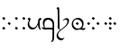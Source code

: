 SplineFontDB: 3.0
FontName: TengwarFormalUnicode-Regular
FullName: Tengwar Formal Unicode
FamilyName: Tengwar Formal Unicode
Weight: Medium
Copyright: Copyright (c) September 2009, Michal Nowakowski (http://tengwarformal.limes.com.pl),\nwith Reserved Font Names "Tengwar Formal" and "Tengwar Formal A".\n\nTengwar Formal Unicode copyright (c) 2010, Johan Winge and J. "Mach" Wust (http://freetengwar.sourceforge.net/)\n\nThis Font Software is licensed under the SIL Open Font License, Version 1.1.\nThis license is provided in a separate file, LICENSE, supplied with the fonts,\nand is also available with a FAQ at: http://scripts.sil.org/OFL
UComments: "2010-1-26: Created." 
Version: 1.0
ItalicAngle: 0
UnderlinePosition: -204.8
UnderlineWidth: 102.4
Ascent: 1639
Descent: 409
LayerCount: 2
Layer: 0 0 "Back"  1
Layer: 1 0 "Fore"  0
NeedsXUIDChange: 1
XUID: [1021 269 264596955 9794134]
FSType: 0
OS2Version: 0
OS2_WeightWidthSlopeOnly: 0
OS2_UseTypoMetrics: 1
CreationTime: 1264509410
ModificationTime: 1264959956
OS2TypoAscent: 0
OS2TypoAOffset: 1
OS2TypoDescent: 0
OS2TypoDOffset: 1
OS2TypoLinegap: 184
OS2WinAscent: 0
OS2WinAOffset: 1
OS2WinDescent: 0
OS2WinDOffset: 1
HheadAscent: 0
HheadAOffset: 1
HheadDescent: 0
HheadDOffset: 1
OS2Vendor: 'PfEd'
DEI: 91125
LangName: 1033 "" "" "" "FontTengwarFormalUnicode10" "" "" "" "" "" "Micha+AUIA Nowakowski" "" "" "http://tengwarformal.limes.com.pl" "" "http://scripts.sil.org/OFL" 
Encoding: Custom
Compacted: 1
UnicodeInterp: none
NameList: Adobe Glyph List
DisplaySize: -48
AntiAlias: 1
FitToEm: 1
WinInfo: 0 16 10
Grid
-716 190 m 1
 -721.098 216.751 -723.765 246.418 -724 279 c 0
 -724 331 -714.667 377.333 -696 418 c 0
 -684.667 444 -666 478 -640 520 c 1
 -761.333 538.667 -901.333 538.667 -1060 520 c 1
 -1086 446.667 -1099 383.333 -1099 330 c 0
 -1099 250.667 -1073.67 187 -1023 139 c 0
 -981.667 99.667 -929.667 80 -867 80 c 0
 -817 80 -774.333 102 -739 146 c 0
 -723.667 165.333 -716 180 -716 190 c 1
-165 254 m 1
 -209.67 171.333 -237.333 121.667 -248 105 c 0
 -307.009 15.667 -379.676 -29 -466 -29 c 0
 -570.667 -29 -643 23 -683 127 c 1
 -730.333 67.667 -770.333 27.667 -803 7 c 0
 -839 -15.667 -879.667 -27 -925 -27 c 0
 -1001 -27 -1064 7.33301 -1114 76 c 0
 -1158.67 138 -1181 210.333 -1181 293 c 0
 -1181 349 -1166.67 403.667 -1138 457 c 0
 -1129.33 472.333 -1118.33 490.667 -1105 512 c 1
 -1127 508 -1157.67 504 -1197 500 c 1
 -1225.67 496 -1239 500 -1237 512 c 0
 -1236.33 516.667 -1232.67 522.667 -1226 530 c 1
 -1192 572.667 -1128.33 604.667 -1035 626 c 0
 -985 637.333 -934.667 643 -884 643 c 0
 -840.667 643 -733.667 636 -563 622 c 0
 -475.667 615.333 -408.667 612 -362 612 c 0
 -336 612 -264.667 620 -148 636 c 0
 -49.3301 649.333 2.33008 649 7 635 c 0
 10.3301 627 0.669922 614 -22 596 c 0
 -48.6699 573.333 -64 538 -68 490 c 0
 -70 468.667 -69.6699 395 -67 269 c 2
 -67 248 l 2
 -53.6699 -246.667 -58.3301 -524 -81 -584 c 0
 -97 -622.667 -114 -649 -132 -663 c 0
 -142 -671.667 -162 -683.333 -192 -698 c 0
 -218 -711.333 -231 -711.667 -231 -699 c 0
 -231 -691 -225.33 -680 -214 -666 c 0
 -180 -624 -161.67 -554.667 -159 -458 c 1
 -157 -288 l 1
 -157 -287 l 2
 -154.33 -249.667 -154.67 -197.333 -158 -130 c 0
 -162.67 -32.667 -165 95.333 -165 254 c 1
-165 532 m 1
 -254.333 508 -396.333 501.333 -591 512 c 1
 -622.333 428 -638 362.333 -638 315 c 0
 -638 245.667 -614 188 -566 142 c 0
 -524 100.667 -471.667 80 -409 80 c 0
 -353 80 -298 122.667 -244 208 c 0
 -206.67 266 -180.33 327 -165 391 c 1
 -165 532 l 1
-662 1155 m 0
 -662 1161.22 -647.333 1183.89 -618 1223 c 1
 -606.667 1236.33 -598.667 1243.33 -594 1244 c 0
 -586 1244 -561.667 1227.33 -521 1194 c 2
 -516 1190 l 2
 -504 1180.67 -497.333 1172 -496 1164 c 1
 -496 1150.67 -509.667 1128.67 -537 1098 c 0
 -549.667 1083.33 -557.667 1076 -561 1076 c 0
 -566.333 1076 -587.667 1090.33 -625 1119 c 0
 -646.867 1135.4 -658.533 1145.07 -660 1148 c 0
 -661.333 1150 -662 1152.33 -662 1155 c 0
-775 972 m 0
 -775 978.22 -760.333 1000.89 -731 1040 c 1
 -719.667 1053.33 -711.667 1060.33 -707 1061 c 0
 -699 1061 -674.667 1044.33 -634 1011 c 2
 -629 1007 l 2
 -617 997.667 -610.333 989 -609 981 c 1
 -609 967.667 -622.667 945.667 -650 915 c 0
 -662.667 900.333 -670.667 893 -674 893 c 0
 -679.333 893 -700.667 907.333 -738 936 c 0
 -759.867 952.4 -771.533 962.066 -773 965 c 0
 -774.333 967 -775 969.333 -775 972 c 0
-523 972 m 0
 -523 978.22 -508.333 1000.89 -479 1040 c 1
 -467.667 1053.33 -459.667 1060.33 -455 1061 c 0
 -447 1061 -422.667 1044.33 -382 1011 c 2
 -377 1007 l 2
 -365 997.667 -358.333 989 -357 981 c 1
 -357 967.667 -370.667 945.667 -398 915 c 0
 -410.667 900.333 -418.667 893 -422 893 c 0
 -427.333 893 -448.667 907.333 -486 936 c 0
 -507.867 952.4 -519.533 962.066 -521 965 c 0
 -522.333 967 -523 969.333 -523 972 c 0
EndSplineSet
BeginChars: 47 41

StartChar: quesseC
Encoding: 3 57399 0
Width: 806
VWidth: 1000
Flags: HW
LayerCount: 2
Fore
SplineSet
635 276 m 0
 635 365.673 602.333 426 537 484 c 0
 499.612 517.43 430 549 389 549 c 0
 315 549 256.333 520.667 213 464 c 0
 179 418.667 162 363.667 162 299 c 0
 162 263.667 171.333 197.333 190 100 c 1
 457.333 102 604.333 96.6667 631 84 c 1
 627.667 114 635 204 635 276 c 0
719 308.614 m 0
 719 -250 l 1
 720.333 -412.667 714.667 -523.333 702 -582 c 0
 690 -636.667 670.333 -672 643 -688 c 1
 623.667 -702.667 601.333 -715 576 -725 c 0
 560.667 -730.333 551.667 -731 549 -727 c 0
 544.333 -722.333 549 -709.333 563 -688 c 1
 599 -644 618.333 -572 621 -472 c 1
 621 -317 l 1
 623 -170.333 625 -82.3333 627 -53 c 0
 629 -30.3333 623.333 -17.3333 610 -14 c 0
 542.667 3.33333 461.667 8.33333 367 1 c 0
 273 -6.33333 206.667 -8.66667 168 -6 c 0
 119.333 -2 70 27.3333 20 82 c 1
 -3.33333 109.333 -5.66667 122.333 13 121 c 0
 17 121 21.6667 120.333 27 119 c 0
 66.3333 109.667 103.667 103.333 139 100 c 1
 97 205.396 76 290.729 76 356 c 0
 76 480.667 113 566 187 612 c 0
 223 634 277 651 387 651 c 0
 465 651 530 634 578 600 c 0
 599.333 584.667 622.333 563.333 647 536 c 0
 693.667 485.333 719 397.281 719 308.614 c 0
EndSplineSet
Validated: 33
EndChar

StartChar: hallaRoomen
Encoding: 4 57404 1
Width: 808
VWidth: 1000
Flags: HW
LayerCount: 2
Fore
SplineSet
238.232 -31.5234 m 1
 417.276 113.299 651 236.57 651 463 c 0
 651 506.333 629 534.333 585 547 c 0
 571.667 551 557 553 541 553 c 0
 509 553 475.667 540 441 514 c 0
 424.333 500.667 412.667 494 406 494 c 0
 396.667 494 391 498 389 506 c 1
 389 512 400.667 526.667 424 550 c 0
 481.333 609.333 542 639 606 639 c 0
 676 639 718.667 614.667 734 566 c 0
 738.667 549.333 741 529.333 741 506 c 0
 741 88 121 0 121 -305 c 0
 121 -367 148.667 -419 204 -461 c 0
 247.333 -493.667 293.333 -510 342 -510 c 0
 377.333 -510 416.209 -497.451 459 -473 c 0
 468.333 -467.667 474.333 -465 477 -465 c 0
 479.667 -465 481 -467 481 -471 c 0
 481 -482.333 465.667 -505.667 435 -541 c 0
 385.667 -597 343 -625 307 -625 c 0
 254.333 -625 202.333 -607.333 151 -572 c 0
 75 -519.333 37 -447.333 37 -356 c 0
 37 -223.243 122.386 -126.642 229.475 -38.6611 c 1
 149.144 13.208 105.653 60.7612 99 104 c 1
 99 108 l 2
 99.6667 116.667 101.333 186.333 104 317 c 1
 106 624.333 103.333 874.333 96 1067 c 0
 94 1113.67 92 1138.33 90 1141 c 0
 84 1148.33 70.6667 1157.67 50 1169 c 0
 41.3673 1173.73 37 1178.67 37 1184 c 0
 37 1194.67 46.6667 1212 66 1236 c 0
 86.6667 1261.33 105.667 1274 123 1274 c 0
 145 1274 163 1254 177 1214 c 0
 185 1190.67 189.333 1166.33 190 1141 c 0
 191.333 1111.67 190.667 1046 188 944 c 0
 186.71 894.666 187.333 841.333 190 784 c 0
 193.333 730.667 196.333 630.333 199 483 c 1
 201 422 l 1
 205 257.333 203.667 151.333 197 104 c 1
 197 100 l 1
 200.298 53.8194 214.043 15.1455 238.232 -31.5234 c 1
EndSplineSet
Validated: 33
EndChar

StartChar: tengwarQuadruplepusta
Encoding: 7 57443 2
Width: 953
VWidth: 1000
Flags: HW
LayerCount: 2
Fore
SplineSet
397 67 m 0
 397 73.2197 411.667 95.8867 441 135 c 1
 452.333 148.333 460.333 155.333 465 156 c 0
 473 156 497.333 139.333 538 106 c 2
 543 102 l 2
 555 92.667 561.667 84 563 76 c 1
 563 62.667 549.333 40.667 522 10 c 0
 509.333 -4.66699 501.333 -12 498 -12 c 0
 492.667 -12 471.333 2.33301 434 31 c 0
 412.133 47.3994 400.467 57.0664 399 60 c 0
 397.667 62 397 64.333 397 67 c 0
397 614 m 0
 397 620.22 411.667 642.887 441 682 c 1
 452.333 695.333 460.333 702.333 465 703 c 0
 473 703 497.333 686.333 538 653 c 2
 543 649 l 2
 555 639.667 561.667 631 563 623 c 1
 563 609.667 549.333 587.667 522 557 c 0
 509.333 542.333 501.333 535 498 535 c 0
 492.667 535 471.333 549.333 434 578 c 0
 412.133 594.4 400.467 604.066 399 607 c 0
 397.667 609 397 611.333 397 614 c 0
663 348 m 0
 663 354.22 677.667 376.887 707 416 c 1
 718.333 429.333 726.333 436.333 731 437 c 0
 739 437 763.333 420.333 804 387 c 2
 809 383 l 2
 821 373.667 827.667 365 829 357 c 1
 829 343.667 815.333 321.667 788 291 c 0
 775.333 276.333 767.333 269 764 269 c 0
 758.667 269 737.333 283.333 700 312 c 0
 678.133 328.4 666.467 338.066 665 341 c 0
 663.667 343 663 345.333 663 348 c 0
131 348 m 0
 131 354.22 145.667 376.887 175 416 c 1
 186.333 429.333 194.333 436.333 199 437 c 0
 207 437 231.333 420.333 272 387 c 2
 277 383 l 2
 289 373.667 295.667 365 297 357 c 1
 297 343.667 283.333 321.667 256 291 c 0
 243.333 276.333 235.333 269 232 269 c 0
 226.667 269 205.333 283.333 168 312 c 0
 146.133 328.4 134.467 338.066 133 341 c 0
 131.667 343 131 345.333 131 348 c 0
EndSplineSet
Validated: 1
EndChar

StartChar: uni10FB
Encoding: 0 4347 3
Width: 728
VWidth: 1000
Flags: HW
LayerCount: 2
Fore
SplineSet
131 67 m 0
 131 73.2197 145.667 95.8867 175 135 c 1
 186.333 148.333 194.333 155.333 199 156 c 0
 207 156 231.333 139.333 272 106 c 2
 277 102 l 2
 289 92.667 295.667 84 297 76 c 1
 297 62.667 283.333 40.667 256 10 c 0
 243.333 -4.66699 235.333 -12 232 -12 c 0
 226.667 -12 205.333 2.33301 168 31 c 0
 146.133 47.3994 134.467 57.0664 133 60 c 0
 131.667 62 131 64.333 131 67 c 0
131 614 m 0
 131 620.22 145.667 642.887 175 682 c 1
 186.333 695.333 194.333 702.333 199 703 c 0
 207 703 231.333 686.333 272 653 c 2
 277 649 l 2
 289 639.667 295.667 631 297 623 c 1
 297 609.667 283.333 587.667 256 557 c 0
 243.333 542.333 235.333 535 232 535 c 0
 226.667 535 205.333 549.333 168 578 c 0
 146.133 594.4 134.467 604.066 133 607 c 0
 131.667 609 131 611.333 131 614 c 0
438 348 m 0
 438 354.22 452.667 376.887 482 416 c 1
 493.333 429.333 501.333 436.333 506 437 c 0
 514 437 538.333 420.333 579 387 c 2
 584 383 l 2
 596 373.667 602.667 365 604 357 c 1
 604 343.667 590.333 321.667 563 291 c 0
 550.333 276.333 542.333 269 539 269 c 0
 533.667 269 512.333 283.333 475 312 c 0
 453.133 328.4 441.467 338.066 440 341 c 0
 438.667 343 438 345.333 438 348 c 0
EndSplineSet
Validated: 1
EndChar

StartChar: uni2E2C
Encoding: 1 11820 4
Width: 842
VWidth: 1000
Flags: HW
LayerCount: 2
Fore
SplineSet
552 67 m 0
 552 73.2197 566.667 95.8867 596 135 c 1
 607.333 148.333 615.333 155.333 620 156 c 0
 628 156 652.333 139.333 693 106 c 2
 698 102 l 2
 710 92.667 716.667 84 718 76 c 1
 718 62.667 704.333 40.667 677 10 c 0
 664.333 -4.66699 656.333 -12 653 -12 c 0
 647.667 -12 626.333 2.33301 589 31 c 0
 567.133 47.3994 555.467 57.0664 554 60 c 0
 552.667 62 552 64.333 552 67 c 0
552 614 m 0
 552 620.22 566.667 642.887 596 682 c 1
 607.333 695.333 615.333 702.333 620 703 c 0
 628 703 652.333 686.333 693 653 c 2
 698 649 l 2
 710 639.667 716.667 631 718 623 c 1
 718 609.667 704.333 587.667 677 557 c 0
 664.333 542.333 656.333 535 653 535 c 0
 647.667 535 626.333 549.333 589 578 c 0
 567.133 594.4 555.467 604.066 554 607 c 0
 552.667 609 552 611.333 552 614 c 0
131 67 m 0
 131 73.2197 145.667 95.8867 175 135 c 1
 186.333 148.333 194.333 155.333 199 156 c 0
 207 156 231.333 139.333 272 106 c 2
 277 102 l 2
 289 92.667 295.667 84 297 76 c 1
 297 62.667 283.333 40.667 256 10 c 0
 243.333 -4.66699 235.333 -12 232 -12 c 0
 226.667 -12 205.333 2.33301 168 31 c 0
 146.133 47.3994 134.467 57.0664 133 60 c 0
 131.667 62 131 64.333 131 67 c 0
131 614 m 0
 131 620.22 145.667 642.887 175 682 c 1
 186.333 695.333 194.333 702.333 199 703 c 0
 207 703 231.333 686.333 272 653 c 2
 277 649 l 2
 289 639.667 295.667 631 297 623 c 1
 297 609.667 283.333 587.667 256 557 c 0
 243.333 542.333 235.333 535 232 535 c 0
 226.667 535 205.333 549.333 168 578 c 0
 146.133 594.4 134.467 604.066 133 607 c 0
 131.667 609 131 611.333 131 614 c 0
EndSplineSet
Validated: 1
EndChar

StartChar: tengwarQuintuplepusta
Encoding: 8 57444 5
Width: 932
VWidth: 1000
Flags: HW
LayerCount: 2
Fore
SplineSet
385 69 m 0
 385 75.2197 399.667 97.8867 429 137 c 1
 440.333 150.333 448.333 157.333 453 158 c 0
 461 158 485.333 141.333 526 108 c 2
 531 104 l 2
 543 94.667 549.667 86 551 78 c 1
 551 64.667 537.333 42.667 510 12 c 0
 497.333 -2.66699 489.333 -10 486 -10 c 0
 480.667 -10 459.333 4.33301 422 33 c 0
 400.133 49.3994 388.467 59.0664 387 62 c 0
 385.667 64 385 66.333 385 69 c 0
389 348 m 0
 389 354.22 403.667 376.887 433 416 c 1
 444.333 429.333 452.333 436.333 457 437 c 0
 465 437 489.333 420.333 530 387 c 2
 535 383 l 2
 547 373.667 553.667 365 555 357 c 1
 555 343.667 541.333 321.667 514 291 c 0
 501.333 276.333 493.333 269 490 269 c 0
 484.667 269 463.333 283.333 426 312 c 0
 404.133 328.4 392.467 338.066 391 341 c 0
 389.667 343 389 345.333 389 348 c 0
389 614 m 0
 389 620.22 403.667 642.887 433 682 c 1
 444.333 695.333 452.333 702.333 457 703 c 0
 465 703 489.333 686.333 530 653 c 2
 535 649 l 2
 547 639.667 553.667 631 555 623 c 1
 555 609.667 541.333 587.667 514 557 c 0
 501.333 542.333 493.333 535 490 535 c 0
 484.667 535 463.333 549.333 426 578 c 0
 404.133 594.4 392.467 604.066 391 607 c 0
 389.667 609 389 611.333 389 614 c 0
642 348 m 0
 642 354.22 656.667 376.887 686 416 c 1
 697.333 429.333 705.333 436.333 710 437 c 0
 718 437 742.333 420.333 783 387 c 2
 788 383 l 2
 800 373.667 806.667 365 808 357 c 1
 808 343.667 794.333 321.667 767 291 c 0
 754.333 276.333 746.333 269 743 269 c 0
 737.667 269 716.333 283.333 679 312 c 0
 657.133 328.4 645.467 338.066 644 341 c 0
 642.667 343 642 345.333 642 348 c 0
131 348 m 0
 131 354.22 145.667 376.887 175 416 c 1
 186.333 429.333 194.333 436.333 199 437 c 0
 207 437 231.333 420.333 272 387 c 2
 277 383 l 2
 289 373.667 295.667 365 297 357 c 1
 297 343.667 283.333 321.667 256 291 c 0
 243.333 276.333 235.333 269 232 269 c 0
 226.667 269 205.333 283.333 168 312 c 0
 146.133 328.4 134.467 338.066 133 341 c 0
 131.667 343 131 345.333 131 348 c 0
EndSplineSet
Validated: 1
EndChar

StartChar: tehtaDotInside
Encoding: 6 57434 6
Width: 0
VWidth: 1000
Flags: HW
LayerCount: 2
Fore
SplineSet
-509 348 m 0
 -509 354.22 -494.333 376.887 -465 416 c 1
 -453.667 429.333 -445.667 436.333 -441 437 c 0
 -433 437 -408.667 420.333 -368 387 c 2
 -363 383 l 2
 -351 373.667 -344.333 365 -343 357 c 1
 -343 343.667 -356.667 321.667 -384 291 c 0
 -396.667 276.333 -404.667 269 -408 269 c 0
 -413.333 269 -434.667 283.333 -472 312 c 0
 -493.867 328.4 -505.533 338.066 -507 341 c 0
 -508.333 343 -509 345.333 -509 348 c 0
EndSplineSet
Validated: 1
EndChar

StartChar: annaX
Encoding: 2 57398 7
Width: 806
VWidth: 1000
Flags: HW
LayerCount: 2
Fore
SplineSet
100 508 m 0
 100 537.278 70 556 50 564 c 0
 40 568.667 35 574 35 580 c 0
 35 592.667 44.667 610.333 64 633 c 0
 84 656.333 103 668 121 668 c 0
 170.333 668 194 625.994 194 582 c 24
 194 478.93 121 490 121 328 c 0
 121 248 143.667 200 189 152 c 128
 234.333 104 293.667 80 367 80 c 0
 435.667 80 498.333 131 555 233 c 0
 588.333 292.333 611.667 352.667 625 414 c 1
 619.371 509.704 630.037 571.037 657 598 c 1
 679 622 703.333 639.333 730 650 c 0
 740.667 654.667 750 657 758 657 c 0
 776 657 791.333 643.333 804 616 c 0
 810 602.667 813 590.667 813 580 c 0
 813 555.333 807 543 795 543 c 0
 755.667 543 731.333 527.333 722 496 c 0
 717.333 480 715 457.333 715 428 c 0
 715 200.762 730.667 64.7619 762 20 c 0
 782 -10 788 -31 780 -43 c 0
 772.667 -56.3333 749.667 -46.6667 711 -14 c 0
 669.667 20 644.333 70 635 136 c 0
 631 160.667 627.667 206.667 625 274 c 1
 581 173.333 540 102.333 502 61 c 0
 448 2.33333 380.333 -27 299 -27 c 0
 221 -27 156.667 5.66667 106 71 c 0
 60 129.667 35 205 35 284 c 1
 35 408 100 470 100 508 c 0
EndSplineSet
Validated: 33
EndChar

StartChar: vaiya
Encoding: 5 57405 8
Width: 806
VWidth: 1000
Flags: HW
LayerCount: 2
Fore
SplineSet
668 303 m 0
 668 383.667 635.333 453 570 511 c 0
 513.333 561.667 450.667 588.667 382 592 c 2
 371 592 l 2
 311 592 260 569 218 523 c 0
 176.667 477.667 156 419.333 156 348 c 128
 156 276.667 182 212.667 234 156 c 0
 288 97.3333 352.667 67.3333 428 66 c 0
 514.667 66 580.333 98 625 162 c 0
 653.667 203.333 668 250.333 668 303 c 0
644.458 77.7871 m 1
 698.067 64.6201 765.275 63.499 841 78 c 0
 854.33 80 860.67 77.333 860 70 c 0
 860 64.667 856.33 56.333 849 45 c 1
 815 -25.667 758.333 -49.333 679 -26 c 0
 630.641 -11.0524 583.6 -3.77051 537.836 -3.77051 c 0
 482.8 -3.77051 449.6 -18 379 -18 c 0
 295 -18 227 9 175 63 c 1
 113.006 124.993 80.6731 203.66 78 299 c 1
 78 411.667 114.333 504.667 187 578 c 1
 256.333 642 334 675.333 420 678 c 1
 499.333 678 563 661 611 627 c 0
 632.333 611.667 655.333 590.333 680 563 c 0
 726.667 512.333 750 442.667 750 354 c 0
 750 236.241 714.819 144.17 644.458 77.7871 c 1
EndSplineSet
Validated: 33
EndChar

StartChar: tehtaGrave.shift1
Encoding: 9 -1 9
Width: 0
VWidth: 1000
Flags: HW
LayerCount: 2
Fore
SplineSet
-327 1270 m 0
 -313.667 1270 -298.667 1263.67 -282 1251 c 0
 -276.667 1247.67 -252 1223.67 -208 1179 c 0
 -78.667 1047 -14 975 -14 963 c 1
 -16.667 957 -19.333 954 -22 954 c 2
 -26 954 l 2
 -32.667 954.667 -68 980 -132 1030 c 0
 -246 1119.33 -313 1174.67 -333 1196 c 0
 -348.333 1211.33 -356 1225 -356 1237 c 0
 -356 1259 -346.333 1270 -327 1270 c 0
EndSplineSet
Validated: 1
EndChar

StartChar: tehtaGrave.shift2
Encoding: 10 -1 10
Width: 0
VWidth: 1000
Flags: HW
LayerCount: 2
Fore
SplineSet
-456 1270 m 0
 -442.667 1270 -427.667 1263.67 -411 1251 c 0
 -405.667 1247.67 -381 1223.67 -337 1179 c 0
 -207.667 1047 -143 975 -143 963 c 1
 -145.667 957 -148.333 954 -151 954 c 2
 -155 954 l 2
 -161.667 954.667 -197 980 -261 1030 c 0
 -375 1119.33 -442 1174.67 -462 1196 c 0
 -477.333 1211.33 -485 1225 -485 1237 c 0
 -485 1259 -475.333 1270 -456 1270 c 0
EndSplineSet
Validated: 1
EndChar

StartChar: tehtaGrave.shift3
Encoding: 11 -1 11
Width: 0
VWidth: 1000
Flags: HW
LayerCount: 2
Fore
SplineSet
-587 1270 m 0
 -573.667 1270 -558.667 1263.67 -542 1251 c 0
 -536.667 1247.67 -512 1223.67 -468 1179 c 0
 -338.667 1047 -274 975 -274 963 c 1
 -276.667 957 -279.333 954 -282 954 c 2
 -286 954 l 2
 -292.667 954.667 -328 980 -392 1030 c 0
 -506 1119.33 -573 1174.67 -593 1196 c 0
 -608.333 1211.33 -616 1225 -616 1237 c 0
 -616 1259 -606.333 1270 -587 1270 c 0
EndSplineSet
Validated: 1
EndChar

StartChar: tehtaGrave.shift4
Encoding: 12 -1 12
Width: 0
VWidth: 1000
Flags: HW
LayerCount: 2
Fore
SplineSet
-716 1270 m 0
 -702.667 1270 -687.667 1263.67 -671 1251 c 0
 -665.667 1247.67 -641 1223.67 -597 1179 c 0
 -467.667 1047 -403 975 -403 963 c 1
 -405.667 957 -408.333 954 -411 954 c 2
 -415 954 l 2
 -421.667 954.667 -457 980 -521 1030 c 0
 -635 1119.33 -702 1174.67 -722 1196 c 0
 -737.333 1211.33 -745 1225 -745 1237 c 0
 -745 1259 -735.333 1270 -716 1270 c 0
EndSplineSet
Validated: 1
EndChar

StartChar: tehtaO_tehtaI.shift1
Encoding: 13 -1 13
Width: 0
VWidth: 1000
Flags: HW
LayerCount: 2
Fore
SplineSet
10 1300 m 4
 42 1300 58 1279 58 1237 c 4
 58 1201 38 1166.33 -2 1133 c 4
 -25.333 1112.33 -41.667 1102 -51 1102 c 4
 -57.667 1102 -61 1104.67 -61 1110 c 4
 -61 1112.67 -54.667 1120 -42 1132 c 4
 -27.333 1147.33 -20 1162 -20 1176 c 4
 -20 1194 -26 1206.67 -38 1214 c 4
 -41.333 1216 -44.333 1217 -47 1217 c 4
 -75 1217 -144.333 1154 -255 1028 c 6
 -282 997 l 6
 -318 955 -342 934 -354 934 c 4
 -359.333 934 -362 936 -362 940 c 4
 -362 951.333 -335 990 -281 1056 c 4
 -191.667 1166.67 -115.333 1240.67 -52 1278 c 4
 -27.333 1292.67 -6.66699 1300 10 1300 c 4
-190 994 m 0
 -190 1000.22 -175.333 1022.89 -146 1062 c 1
 -134.667 1075.33 -126.667 1082.33 -122 1083 c 0
 -114 1083 -89.667 1066.33 -49 1033 c 2
 -44 1029 l 2
 -32 1019.67 -25.333 1011 -24 1003 c 1
 -24 989.67 -37.667 967.67 -65 937 c 0
 -77.667 922.33 -85.667 915 -89 915 c 0
 -94.333 915 -115.667 929.33 -153 958 c 0
 -174.867 974.4 -186.533 984.07 -188 987 c 0
 -189.333 989 -190 991.33 -190 994 c 0
EndSplineSet
Validated: 1
EndChar

StartChar: tehtaO_tehtaI.shift2
Encoding: 14 -1 14
Width: 0
VWidth: 1000
Flags: HW
LayerCount: 2
Fore
SplineSet
-129 1300 m 0
 -97 1300 -81 1279 -81 1237 c 0
 -81 1201 -101 1166.33 -141 1133 c 0
 -164.333 1112.33 -180.667 1102 -190 1102 c 0
 -196.667 1102 -200 1104.67 -200 1110 c 0
 -200 1112.67 -193.667 1120 -181 1132 c 0
 -166.333 1147.33 -159 1162 -159 1176 c 0
 -159 1194 -165 1206.67 -177 1214 c 0
 -180.333 1216 -183.333 1217 -186 1217 c 0
 -214 1217 -283.333 1154 -394 1028 c 2
 -421 997 l 2
 -457 955 -481 934 -493 934 c 0
 -498.333 934 -501 936 -501 940 c 0
 -501 951.333 -474 990 -420 1056 c 0
 -330.667 1166.67 -254.333 1240.67 -191 1278 c 0
 -166.333 1292.67 -145.667 1300 -129 1300 c 0
-324 993 m 0
 -324 999.22 -309.333 1021.89 -280 1061 c 1
 -268.667 1074.33 -260.667 1081.33 -256 1082 c 0
 -248 1082 -223.667 1065.33 -183 1032 c 2
 -178 1028 l 2
 -166 1018.67 -159.333 1010 -158 1002 c 1
 -158 988.67 -171.667 966.67 -199 936 c 0
 -211.667 921.33 -219.667 914 -223 914 c 0
 -228.333 914 -249.667 928.33 -287 957 c 0
 -308.867 973.4 -320.533 983.07 -322 986 c 0
 -323.333 988 -324 990.33 -324 993 c 0
EndSplineSet
Validated: 1
EndChar

StartChar: tehtaO_tehtaI.shift3
Encoding: 15 -1 15
Width: 0
VWidth: 1000
Flags: HW
LayerCount: 2
Fore
SplineSet
-271 1300 m 0
 -239 1300 -223 1279 -223 1237 c 0
 -223 1201 -243 1166.33 -283 1133 c 0
 -306.333 1112.33 -322.667 1102 -332 1102 c 0
 -338.667 1102 -342 1104.67 -342 1110 c 0
 -342 1112.67 -335.667 1120 -323 1132 c 0
 -308.333 1147.33 -301 1162 -301 1176 c 0
 -301 1194 -307 1206.67 -319 1214 c 0
 -322.333 1216 -325.333 1217 -328 1217 c 0
 -356 1217 -425.333 1154 -536 1028 c 2
 -563 997 l 2
 -599 955 -623 934 -635 934 c 0
 -640.333 934 -643 936 -643 940 c 0
 -643 951.333 -616 990 -562 1056 c 0
 -472.667 1166.67 -396.333 1240.67 -333 1278 c 0
 -308.333 1292.67 -287.667 1300 -271 1300 c 0
-463 993 m 0
 -463 999.22 -448.333 1021.89 -419 1061 c 1
 -407.667 1074.33 -399.667 1081.33 -395 1082 c 0
 -387 1082 -362.667 1065.33 -322 1032 c 2
 -317 1028 l 2
 -305 1018.67 -298.333 1010 -297 1002 c 1
 -297 988.67 -310.667 966.67 -338 936 c 0
 -350.667 921.33 -358.667 914 -362 914 c 0
 -367.333 914 -388.667 928.33 -426 957 c 0
 -447.867 973.4 -459.533 983.07 -461 986 c 0
 -462.333 988 -463 990.33 -463 993 c 0
EndSplineSet
Validated: 1
EndChar

StartChar: tehtaO_tehtaI.shift4
Encoding: 16 -1 16
Width: 0
VWidth: 1000
Flags: HW
LayerCount: 2
Fore
SplineSet
-408 1300 m 0
 -376 1300 -360 1279 -360 1237 c 0
 -360 1201 -380 1166.33 -420 1133 c 0
 -443.333 1112.33 -459.667 1102 -469 1102 c 0
 -475.667 1102 -479 1104.67 -479 1110 c 0
 -479 1112.67 -472.667 1120 -460 1132 c 0
 -445.333 1147.33 -438 1162 -438 1176 c 0
 -438 1194 -444 1206.67 -456 1214 c 0
 -459.333 1216 -462.333 1217 -465 1217 c 0
 -493 1217 -562.333 1154 -673 1028 c 2
 -700 997 l 2
 -736 955 -760 934 -772 934 c 0
 -777.333 934 -780 936 -780 940 c 0
 -780 951.333 -753 990 -699 1056 c 0
 -609.667 1166.67 -533.333 1240.67 -470 1278 c 0
 -445.333 1292.67 -424.667 1300 -408 1300 c 0
-610 987 m 0
 -610 993.22 -595.333 1015.89 -566 1055 c 1
 -554.667 1068.33 -546.667 1075.33 -542 1076 c 0
 -534 1076 -509.667 1059.33 -469 1026 c 2
 -464 1022 l 2
 -452 1012.67 -445.333 1004 -444 996 c 1
 -444 982.67 -457.667 960.67 -485 930 c 0
 -497.667 915.33 -505.667 908 -509 908 c 0
 -514.333 908 -535.667 922.33 -573 951 c 0
 -594.867 967.4 -606.533 977.07 -608 980 c 0
 -609.333 982 -610 984.33 -610 987 c 0
EndSplineSet
Validated: 1
EndChar

StartChar: tehtaU_tehtaI.shift1
Encoding: 17 -1 17
Width: 0
VWidth: 1000
Flags: HW
LayerCount: 2
Fore
SplineSet
-402 1147 m 0
 -402 1153.22 -387.333 1175.89 -358 1215 c 1
 -346.667 1228.33 -338.667 1235.33 -334 1236 c 0
 -326 1236 -301.667 1219.33 -261 1186 c 2
 -256 1182 l 2
 -244 1172.67 -237.333 1164 -236 1156 c 1
 -236 1142.67 -249.667 1120.67 -277 1090 c 0
 -289.667 1075.33 -297.667 1068 -301 1068 c 0
 -306.333 1068 -327.667 1082.33 -365 1111 c 0
 -386.867 1127.4 -398.533 1137.07 -400 1140 c 0
 -401.333 1142 -402 1144.33 -402 1147 c 0
-202.105 1228.87 m 0
 -204.772 1228.87 -206.105 1230.2 -206.105 1232.87 c 0
 -206.105 1253.1 -127.473 1321.69 -82 1325 c 1
 -41.3333 1325 -21 1304.67 -21 1264 c 0
 -21 1138.3 -328.731 930 -358 930 c 0
 -361.333 930 -363 931.333 -363 934 c 0
 -363 958.907 -107 1115.76 -107 1210 c 0
 -107 1241.33 -117 1258 -137 1260 c 1
 -160.421 1260 -194.546 1228.87 -202.105 1228.87 c 0
EndSplineSet
Validated: 1
EndChar

StartChar: tehtaU_tehtaI.shift2
Encoding: 18 -1 18
Width: 0
VWidth: 1000
Flags: HW
LayerCount: 2
Fore
Refer: 17 -1 N 1 0 0 1 -140 0 2
Validated: 1
EndChar

StartChar: tehtaU_tehtaI.shift3
Encoding: 19 -1 19
Width: 0
VWidth: 1000
Flags: HW
LayerCount: 2
Fore
Refer: 17 -1 N 1 0 0 1 -288 0 2
Validated: 1
EndChar

StartChar: tehtaU_tehtaI.shift4
Encoding: 20 -1 20
Width: 0
VWidth: 1000
Flags: HW
LayerCount: 2
Fore
Refer: 17 -1 N 1 0 0 1 -428 0 2
Validated: 1
EndChar

StartChar: tehtaN.widelow
Encoding: 22 -1 21
Width: 0
VWidth: 1000
Flags: HW
LayerCount: 2
Fore
SplineSet
-819 856 m 0
 -688 856 -577 840 -387 840 c 0
 -305 840 -207 842 -86 852 c 1
 -127 756 -273 750 -414 750 c 0
 -553 750 -686 764 -854 764 c 0
 -940 764 -1034 762 -1143 750 c 1
 -1094 846 -962 856 -819 856 c 0
EndSplineSet
EndChar

StartChar: tehtaN.narrowlow
Encoding: 21 -1 22
Width: 0
VWidth: 1000
Flags: HW
LayerCount: 2
Fore
SplineSet
-713 762 m 1
 -672 832 -595 852 -489 852 c 0
 -417 852 -387 844 -303 844 c 0
 -244 844 -172 848 -90 856 c 1
 -123 774 -198 758 -313 758 c 0
 -391 758 -487 764 -598 764 c 0
 -635 764 -672 764 -713 762 c 1
EndSplineSet
EndChar

StartChar: tehtaW.combshift1
Encoding: 23 -1 23
Width: 0
VWidth: 1000
Flags: HW
LayerCount: 2
Fore
SplineSet
2.00586 1083 m 2
 -30.6611 1083 -46.9941 1105 -46.9941 1149 c 0
 -46.9941 1206.33 -25.3271 1250.67 18.0059 1282 c 1
 12.6729 1266 10.0059 1251.67 10.0059 1239 c 0
 10.0059 1219.67 23.0059 1210 49.0059 1210 c 1
 85.4092 1217 l 1
 86.4092 1217 l 2
 123.2 1217 135.333 1205.33 148 1182 c 0
 155.333 1168 159 1147.33 159 1120 c 0
 159 1070 142 1011.33 108 944 c 0
 82 891.333 56 858 30 844 c 1
 56.667 880.667 77 924.333 91 975 c 0
 97 997 100 1016 100 1032 c 0
 100 1068.67 84.8 1087 42.0107 1087 c 1
 6.00586 1083 l 1
 2.00586 1083 l 2
EndSplineSet
Validated: 1
EndChar

StartChar: tehtaW.combshift2
Encoding: 24 -1 24
Width: 0
VWidth: 1000
Flags: HW
LayerCount: 2
Fore
SplineSet
-216 1083 m 2
 -248.667 1083 -265 1105 -265 1149 c 0
 -265 1206.33 -243.333 1250.67 -200 1282 c 1
 -205.333 1266 -208 1251.67 -208 1239 c 0
 -208 1219.67 -195 1210 -169 1210 c 1
 -117 1217 l 1
 -116 1217 l 2
 -66.667 1217 -55.667 1205.33 -43 1182 c 0
 -35.667 1168 -32 1147.33 -32 1120 c 0
 -32 1070 -49 1011.33 -83 944 c 0
 -109 891.333 -135 858 -161 844 c 1
 -134.333 880.667 -114 924.333 -100 975 c 0
 -94 997 -91 1016 -91 1032 c 0
 -91 1068.67 -102.667 1087 -152 1087 c 1
 -212 1083 l 1
 -216 1083 l 2
EndSplineSet
Validated: 1
EndChar

StartChar: tehtaW.combshift3
Encoding: 25 -1 25
Width: 0
VWidth: 1000
Flags: HW
LayerCount: 2
Fore
SplineSet
-278 1083 m 2
 -310.667 1083 -327 1105 -327 1149 c 0
 -327 1206.33 -305.333 1250.67 -262 1282 c 1
 -267.333 1266 -270 1251.67 -270 1239 c 0
 -270 1219.67 -257 1210 -231 1210 c 1
 -182 1217 l 1
 -181 1217 l 2
 -131.667 1217 -100.667 1205.33 -88 1182 c 0
 -80.667 1168 -77 1147.33 -77 1120 c 0
 -77 1070 -94 1011.33 -128 944 c 0
 -154 891.333 -180 858 -206 844 c 1
 -179.333 880.667 -159 924.333 -145 975 c 0
 -139 997 -136 1016 -136 1032 c 0
 -136 1068.67 -160.667 1087 -210 1087 c 1
 -274 1083 l 1
 -278 1083 l 2
EndSplineSet
Validated: 1
EndChar

StartChar: tehtaW.combshift4
Encoding: 26 -1 26
Width: 0
VWidth: 1000
Flags: HW
LayerCount: 2
Fore
SplineSet
-412 1083 m 2
 -444.667 1083 -461 1105 -461 1149 c 0
 -461 1206.33 -439.333 1250.67 -396 1282 c 1
 -401.333 1266 -404 1251.67 -404 1239 c 0
 -404 1219.67 -391 1210 -365 1210 c 1
 -302 1217 l 1
 -301 1217 l 2
 -251.667 1217 -234.667 1205.33 -222 1182 c 0
 -214.667 1168 -211 1147.33 -211 1120 c 0
 -211 1070 -228 1011.33 -262 944 c 0
 -288 891.333 -314 858 -340 844 c 1
 -313.333 880.667 -293 924.333 -279 975 c 0
 -273 997 -270 1016 -270 1032 c 0
 -270 1068.67 -294.667 1087 -344 1087 c 1
 -408 1083 l 1
 -412 1083 l 2
EndSplineSet
Validated: 1
EndChar

StartChar: tehtaO_tehtaO.shift1
Encoding: 27 -1 27
Width: 0
VWidth: 1000
Flags: HW
LayerCount: 2
Fore
SplineSet
10 1300 m 4
 42 1300 58 1279 58 1237 c 4
 58 1201 38 1166.33 -2 1133 c 4
 -25.333 1112.33 -41.667 1102 -51 1102 c 4
 -57.667 1102 -61 1104.67 -61 1110 c 4
 -61 1112.67 -54.667 1120 -42 1132 c 4
 -27.333 1147.33 -20 1162 -20 1176 c 4
 -20 1194 -26 1206.67 -38 1214 c 4
 -41.333 1216 -44.333 1217 -47 1217 c 4
 -75 1217 -144.333 1154 -255 1028 c 6
 -282 997 l 6
 -318 955 -342 934 -354 934 c 4
 -359.333 934 -362 936 -362 940 c 4
 -362 951.333 -335 990 -281 1056 c 4
 -191.667 1166.67 -115.333 1240.67 -52 1278 c 4
 -27.333 1292.67 -6.66699 1300 10 1300 c 4
-363.985 955.555 m 4
 -363.985 1054.43 -296.346 1442.62 -194.887 1442.62 c 4
 -165.892 1442.62 -132.766 1401.89 -132.766 1351.28 c 4
 -132.766 1316.91 -157.508 1231.21 -179.613 1231.21 c 4
 -182.67 1231.21 -186.257 1233.37 -186.257 1237.67 c 4
 -186.257 1247.62 -177.218 1267.53 -177.218 1287.43 c 4
 -177.218 1316.57 -197.439 1336.3 -217.915 1336.8 c 6
 -218.455 1336.81 l 6
 -236.353 1336.81 -263.956 1312.03 -312.842 1067.22 c 5
 -320.725 1026.88 l 6
 -334.378 953.915 -346.253 934.565 -356.862 934.565 c 4
 -362.561 934.565 -363.985 942.249 -363.985 955.555 c 4
EndSplineSet
Validated: 5
EndChar

StartChar: tehtaO_tehtaO.shift2
Encoding: 28 -1 28
Width: 0
VWidth: 1000
Flags: HW
LayerCount: 2
Fore
SplineSet
-129 1300 m 0
 -97 1300 -81 1279 -81 1237 c 0
 -81 1201 -101 1166.33 -141 1133 c 0
 -164.333 1112.33 -180.667 1102 -190 1102 c 0
 -196.667 1102 -200 1104.67 -200 1110 c 0
 -200 1112.67 -193.667 1120 -181 1132 c 0
 -166.333 1147.33 -159 1162 -159 1176 c 0
 -159 1194 -165 1206.67 -177 1214 c 0
 -180.333 1216 -183.333 1217 -186 1217 c 0
 -214 1217 -283.333 1154 -394 1028 c 2
 -421 997 l 2
 -457 955 -481 934 -493 934 c 0
 -498.333 934 -501 936 -501 940 c 0
 -501 951.333 -474 990 -420 1056 c 0
 -330.667 1166.67 -254.333 1240.67 -191 1278 c 0
 -166.333 1292.67 -145.667 1300 -129 1300 c 0
-503.117 955.659 m 0
 -503.117 1054.52 -435.478 1442.71 -334.019 1442.71 c 0
 -305.023 1442.71 -271.897 1401.98 -271.897 1351.37 c 0
 -271.897 1317 -296.64 1231.3 -318.745 1231.3 c 0
 -321.802 1231.3 -325.389 1233.46 -325.389 1237.77 c 0
 -325.389 1247.72 -316.35 1267.62 -316.35 1287.52 c 0
 -316.35 1316.66 -336.571 1336.39 -357.047 1336.9 c 2
 -357.587 1336.9 l 2
 -375.484 1336.9 -403.088 1312.12 -451.974 1067.31 c 1
 -459.856 1026.97 l 2
 -473.511 954.019 -485.385 934.669 -495.994 934.669 c 0
 -501.692 934.669 -503.117 942.353 -503.117 955.659 c 0
EndSplineSet
Validated: 5
EndChar

StartChar: tehtaO_tehtaO.shift3
Encoding: 29 -1 29
Width: 0
VWidth: 1000
Flags: HW
LayerCount: 2
Fore
SplineSet
-271 1300 m 0
 -239 1300 -223 1279 -223 1237 c 0
 -223 1201 -243 1166.33 -283 1133 c 0
 -306.333 1112.33 -322.667 1102 -332 1102 c 0
 -338.667 1102 -342 1104.67 -342 1110 c 0
 -342 1112.67 -335.667 1120 -323 1132 c 0
 -308.333 1147.33 -301 1162 -301 1176 c 0
 -301 1194 -307 1206.67 -319 1214 c 0
 -322.333 1216 -325.333 1217 -328 1217 c 0
 -356 1217 -425.333 1154 -536 1028 c 2
 -563 997 l 2
 -599 955 -623 934 -635 934 c 0
 -640.333 934 -643 936 -643 940 c 0
 -643 951.333 -616 990 -562 1056 c 0
 -472.667 1166.67 -396.333 1240.67 -333 1278 c 0
 -308.333 1292.67 -287.667 1300 -271 1300 c 0
-644.922 955.385 m 4
 -644.922 1054.25 -577.281 1442.43 -475.822 1442.43 c 4
 -446.828 1442.43 -413.701 1401.71 -413.701 1351.1 c 4
 -413.701 1316.73 -438.443 1231.04 -460.549 1231.04 c 4
 -463.605 1231.04 -467.193 1233.19 -467.193 1237.49 c 4
 -467.193 1247.45 -458.154 1267.35 -458.154 1287.25 c 4
 -458.154 1316.39 -478.375 1336.12 -498.852 1336.62 c 6
 -499.391 1336.63 l 6
 -517.289 1336.63 -544.893 1311.85 -593.777 1067.04 c 5
 -601.66 1026.7 l 6
 -615.314 953.745 -627.189 934.396 -637.799 934.396 c 4
 -643.496 934.396 -644.922 942.079 -644.922 955.385 c 4
EndSplineSet
Validated: 5
EndChar

StartChar: tehtaO_tehtaO.shift4
Encoding: 30 -1 30
Width: 0
VWidth: 1000
Flags: HW
LayerCount: 2
Fore
SplineSet
-408 1300 m 0
 -376 1300 -360 1279 -360 1237 c 0
 -360 1201 -380 1166.33 -420 1133 c 0
 -443.333 1112.33 -459.667 1102 -469 1102 c 0
 -475.667 1102 -479 1104.67 -479 1110 c 0
 -479 1112.67 -472.667 1120 -460 1132 c 0
 -445.333 1147.33 -438 1162 -438 1176 c 0
 -438 1194 -444 1206.67 -456 1214 c 0
 -459.333 1216 -462.333 1217 -465 1217 c 0
 -493 1217 -562.333 1154 -673 1028 c 2
 -700 997 l 2
 -736 955 -760 934 -772 934 c 0
 -777.333 934 -780 936 -780 940 c 0
 -780 951.333 -753 990 -699 1056 c 0
 -609.667 1166.67 -533.333 1240.67 -470 1278 c 0
 -445.333 1292.67 -424.667 1300 -408 1300 c 0
-781.927 955.381 m 4
 -781.927 1054.25 -714.287 1442.43 -612.828 1442.43 c 4
 -583.833 1442.43 -550.707 1401.7 -550.707 1351.09 c 4
 -550.707 1316.72 -575.449 1231.03 -597.555 1231.03 c 4
 -600.611 1231.03 -604.198 1233.18 -604.198 1237.49 c 4
 -604.198 1247.44 -595.159 1267.34 -595.159 1287.25 c 4
 -595.159 1316.38 -615.381 1336.11 -635.856 1336.62 c 6
 -636.396 1336.63 l 6
 -654.294 1336.63 -681.897 1311.85 -730.783 1067.04 c 5
 -738.666 1026.69 l 6
 -752.32 953.741 -764.194 934.392 -774.804 934.392 c 4
 -780.502 934.392 -781.927 942.075 -781.927 955.381 c 4
EndSplineSet
Validated: 5
EndChar

StartChar: tehtaU_tehtaU.shift1
Encoding: 31 -1 31
Width: 0
VWidth: 1000
Flags: HW
LayerCount: 2
Fore
SplineSet
-377.991 1279.14 m 0
 -377.991 1269.98 -375.15 1267.1 -373.256 1267.1 c 0
 -362.76 1267.1 -349.465 1330.33 -317.276 1330.33 c 0
 -302.362 1330.33 -269.436 1309.94 -269.436 1254.73 c 0
 -269.436 1152.64 -363.831 967.937 -363.831 934.76 c 0
 -363.831 931.391 -362.858 929.585 -360.715 929.585 c 0
 -337.499 929.585 -217.08 1185.09 -217.08 1321.48 c 0
 -217.08 1397.95 -254.282 1422.39 -279.084 1422.39 c 0
 -346.155 1422.39 -377.991 1304.12 -377.991 1279.14 c 0
-202.105 1228.87 m 4
 -194.546 1228.87 -160.421 1260 -137 1260 c 5
 -117 1258 -107 1241.33 -107 1210 c 4
 -107 1115.76 -363 958.907 -363 934 c 4
 -363 931.333 -361.333 930 -358 930 c 4
 -328.731 930 -21 1138.3 -21 1264 c 4
 -21 1304.67 -41.3333 1325 -82 1325 c 5
 -127.473 1321.69 -206.105 1253.1 -206.105 1232.87 c 4
 -206.105 1230.2 -204.772 1228.87 -202.105 1228.87 c 4
EndSplineSet
Validated: 5
EndChar

StartChar: tehtaU_tehtaU.shift2
Encoding: 32 -1 32
Width: 0
VWidth: 1000
Flags: HW
LayerCount: 2
Fore
Refer: 31 -1 N 1 0 0 1 -140 0 2
Validated: 5
EndChar

StartChar: tehtaU_tehtaU.shift3
Encoding: 33 -1 33
Width: 0
VWidth: 1000
Flags: HW
LayerCount: 2
Fore
Refer: 31 -1 N 1 0 0 1 -289 0 2
Validated: 5
EndChar

StartChar: tehtaU_tehtaU.shift4
Encoding: 34 -1 34
Width: 0
VWidth: 1000
Flags: HW
LayerCount: 2
Fore
Refer: 31 -1 N 1 0 0 1 -430 0 2
Validated: 5
EndChar

StartChar: tehtaE_tehtaE.shift1
Encoding: 35 -1 35
Width: 0
VWidth: 1000
Flags: HW
LayerCount: 2
Fore
SplineSet
-138 1312 m 0
 -118.667 1312 -109 1301 -109 1279 c 0
 -109 1267 -116.667 1253.33 -132 1238 c 0
 -152 1216.67 -219 1161.33 -333 1072 c 0
 -397 1022 -432.333 996.667 -439 996 c 2
 -443 996 l 2
 -445.667 996 -448.333 999 -451 1005 c 1
 -451 1017 -386.333 1089 -257 1221 c 0
 -213 1265.67 -188.333 1289.67 -183 1293 c 0
 -166.333 1305.67 -151.333 1312 -138 1312 c 0
-40 1271 m 0
 -20.667 1271 -11 1260 -11 1238 c 0
 -11 1226 -18.667 1212.33 -34 1197 c 0
 -54 1175.67 -121 1120.33 -235 1031 c 0
 -299 981 -334.333 955.667 -341 955 c 2
 -345 955 l 2
 -347.667 955 -350.333 958 -353 964 c 1
 -353 976 -288.333 1048 -159 1180 c 0
 -115 1224.67 -90.333 1248.67 -85 1252 c 0
 -68.333 1264.67 -53.333 1271 -40 1271 c 0
EndSplineSet
Validated: 1
EndChar

StartChar: tehtaE_tehtaE.shift2
Encoding: 36 -1 36
Width: 0
VWidth: 1000
Flags: HW
LayerCount: 2
Fore
SplineSet
-270 1312 m 0
 -250.667 1312 -241 1301 -241 1279 c 0
 -241 1267 -248.667 1253.33 -264 1238 c 0
 -284 1216.67 -351 1161.33 -465 1072 c 0
 -529 1022 -564.333 996.667 -571 996 c 2
 -575 996 l 2
 -577.667 996 -580.333 999 -583 1005 c 1
 -583 1017 -518.333 1089 -389 1221 c 0
 -345 1265.67 -320.333 1289.67 -315 1293 c 0
 -298.333 1305.67 -283.333 1312 -270 1312 c 0
-172 1271 m 0
 -152.667 1271 -143 1260 -143 1238 c 0
 -143 1226 -150.667 1212.33 -166 1197 c 0
 -186 1175.67 -253 1120.33 -367 1031 c 0
 -431 981 -466.333 955.667 -473 955 c 2
 -477 955 l 2
 -479.667 955 -482.333 958 -485 964 c 1
 -485 976 -420.333 1048 -291 1180 c 0
 -247 1224.67 -222.333 1248.67 -217 1252 c 0
 -200.333 1264.67 -185.333 1271 -172 1271 c 0
EndSplineSet
Validated: 1
EndChar

StartChar: tehtaE_tehtaE.shift3
Encoding: 37 -1 37
Width: 0
VWidth: 1000
Flags: HW
LayerCount: 2
Fore
SplineSet
-402 1309 m 0
 -382.667 1309 -373 1298 -373 1276 c 0
 -373 1264 -380.667 1250.33 -396 1235 c 0
 -416 1213.67 -483 1158.33 -597 1069 c 0
 -661 1019 -696.333 993.667 -703 993 c 2
 -707 993 l 2
 -709.667 993 -712.333 996 -715 1002 c 1
 -715 1014 -650.333 1086 -521 1218 c 0
 -477 1262.67 -452.333 1286.67 -447 1290 c 0
 -430.333 1302.67 -415.333 1309 -402 1309 c 0
-304 1268 m 0
 -284.667 1268 -275 1257 -275 1235 c 0
 -275 1223 -282.667 1209.33 -298 1194 c 0
 -318 1172.67 -385 1117.33 -499 1028 c 0
 -563 978 -598.333 952.667 -605 952 c 2
 -609 952 l 2
 -611.667 952 -614.333 955 -617 961 c 1
 -617 973 -552.333 1045 -423 1177 c 0
 -379 1221.67 -354.333 1245.67 -349 1249 c 0
 -332.333 1261.67 -317.333 1268 -304 1268 c 0
EndSplineSet
Validated: 1
EndChar

StartChar: tehtaE_tehtaE.shift4
Encoding: 38 -1 38
Width: 0
VWidth: 1000
Flags: HW
LayerCount: 2
Fore
SplineSet
-531 1309 m 0
 -511.667 1309 -502 1298 -502 1276 c 0
 -502 1264 -509.667 1250.33 -525 1235 c 0
 -545 1213.67 -612 1158.33 -726 1069 c 0
 -790 1019 -825.333 993.667 -832 993 c 2
 -836 993 l 2
 -838.667 993 -841.333 996 -844 1002 c 1
 -844 1014 -779.333 1086 -650 1218 c 0
 -606 1262.67 -581.333 1286.67 -576 1290 c 0
 -559.333 1302.67 -544.333 1309 -531 1309 c 0
-433 1268 m 0
 -413.667 1268 -404 1257 -404 1235 c 0
 -404 1223 -411.667 1209.33 -427 1194 c 0
 -447 1172.67 -514 1117.33 -628 1028 c 0
 -692 978 -727.333 952.667 -734 952 c 2
 -738 952 l 2
 -740.667 952 -743.333 955 -746 961 c 1
 -746 973 -681.333 1045 -552 1177 c 0
 -508 1221.67 -483.333 1245.67 -478 1249 c 0
 -461.333 1261.67 -446.333 1268 -433 1268 c 0
EndSplineSet
Validated: 1
EndChar

StartChar: tehtaN.altnarrowlow
Encoding: 45 -1 39
Width: 0
Flags: HW
LayerCount: 2
Fore
SplineSet
-535 867.5 m 0
 -402 867.5 -354 818.5 -274 818.5 c 0
 -206 818.5 -149 844.5 -100 871.5 c 0
 -149 779.5 -203 734.5 -260 734.5 c 0
 -426 734.5 -434 779.5 -559 779.5 c 0
 -592 779.5 -653 761.5 -745 728.5 c 0
 -708 796.5 -639 867.5 -535 867.5 c 0
EndSplineSet
EndChar

StartChar: tehtaN.altwidelow
Encoding: 46 -1 40
Width: 0
Flags: HW
LayerCount: 2
Fore
SplineSet
-762 868 m 0
 -576 868 -426 799 -264 799 c 0
 -188 799 -108 827 -45 858 c 0
 -113 762 -176 707 -348 707 c 0
 -504 707 -626 778 -782 778 c 0
 -909 778 -981 758 -1124 725 c 0
 -1030 801 -912 868 -762 868 c 0
EndSplineSet
EndChar
EndChars
EndSplineFont

